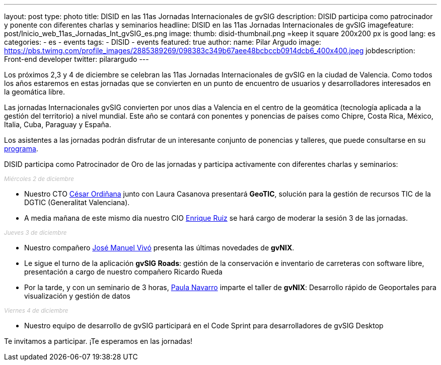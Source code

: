 ---
layout: post
type: photo
title:  DISID en las 11as Jornadas Internacionales de gvSIG
description: DISID participa como patrocinador y ponente con diferentes charlas y seminarios
headline: DISID en las 11as Jornadas Internacionales de gvSIG
imagefeature: post/Inicio_web_11as_Jornadas_Int_gvSIG_es.png
image:
  thumb: disid-thumbnail.png =keep it square 200x200 px is good
lang: es
categories:
 - es
 - events
tags:
 - DISID
 - events
featured: true
author:
  name: Pilar Argudo
  image: https://pbs.twimg.com/profile_images/2885389269/098383c349b67aee48bcbccb0914dcb6_400x400.jpeg
  jobdescription: Front-end developer
  twitter: pilarargudo
---

Los próximos 2,3 y 4 de diciembre se celebran las 11as Jornadas Internacionales de gvSIG en la ciudad de Valencia. Como todos los años estaremos en estas jornadas que se convierten en un punto de encuentro de usuarios y desarrolladores interesados en la geomática libre.

Las jornadas Internacionales gvSIG convierten por unos días a Valencia en el centro de la geomática (tecnología aplicada a la gestión del territorio) a nivel mundial. Este año se contará con ponentes y ponencias de países como Chipre, Costa Rica, México, Italia, Cuba, Paraguay y España.

Los asistentes a las jornadas podrán disfrutar de un interesante conjunto de ponencias y talleres, que puede consultarse en su http://www.gvsig.com/es/eventos/jornadas-gvsig/11as-jornadas-gvsig/programa[programa].

DISID participa como Patrocinador de Oro de las jornadas y participa activamente con diferentes charlas y seminarios:

++++
<small><i style="color: #bbb">Miércoles 2 de diciembre</i></small><br>
++++

* Nuestro CTO http://www.twitter.com/cordinyana[César Ordiñana] junto con Laura Casanova presentará *GeoTIC*, solución para la gestión de recursos TIC de la DGTIC (Generalitat Valenciana).

* A media mañana de este mismo día nuestro CIO http://www.twitter.com/@enrique_ruiz_[Enrique Ruiz] se hará cargo de moderar la sesión 3 de las jornadas.

++++
<small><i style="color: #bbb">Jueves 3 de diciembre</i></small><br>
++++

* Nuestro compañero http://www.twitter.com/@jmvivo[José Manuel Vivó] presenta las últimas novedades de *gvNIX*.

* Le sigue el turno de la aplicación *gvSIG Roads*: gestión de la conservación e inventario de carreteras con software libre, presentación a cargo de nuestro compañero Ricardo Rueda

* Por la tarde, y con un seminario de 3 horas, http://www.twitter.com/@paunaal[Paula Navarro] imparte el taller de *gvNIX*: Desarrollo rápido de Geoportales para visualización y gestión de datos

++++
<small><i style="color: #bbb">Viernes 4 de diciembre</i></small><br>
++++

* Nuestro equipo de desarrollo de gvSIG participará en el Code Sprint para desarrolladores de gvSIG Desktop

Te invitamos a participar. ¡Te esperamos en las jornadas!
